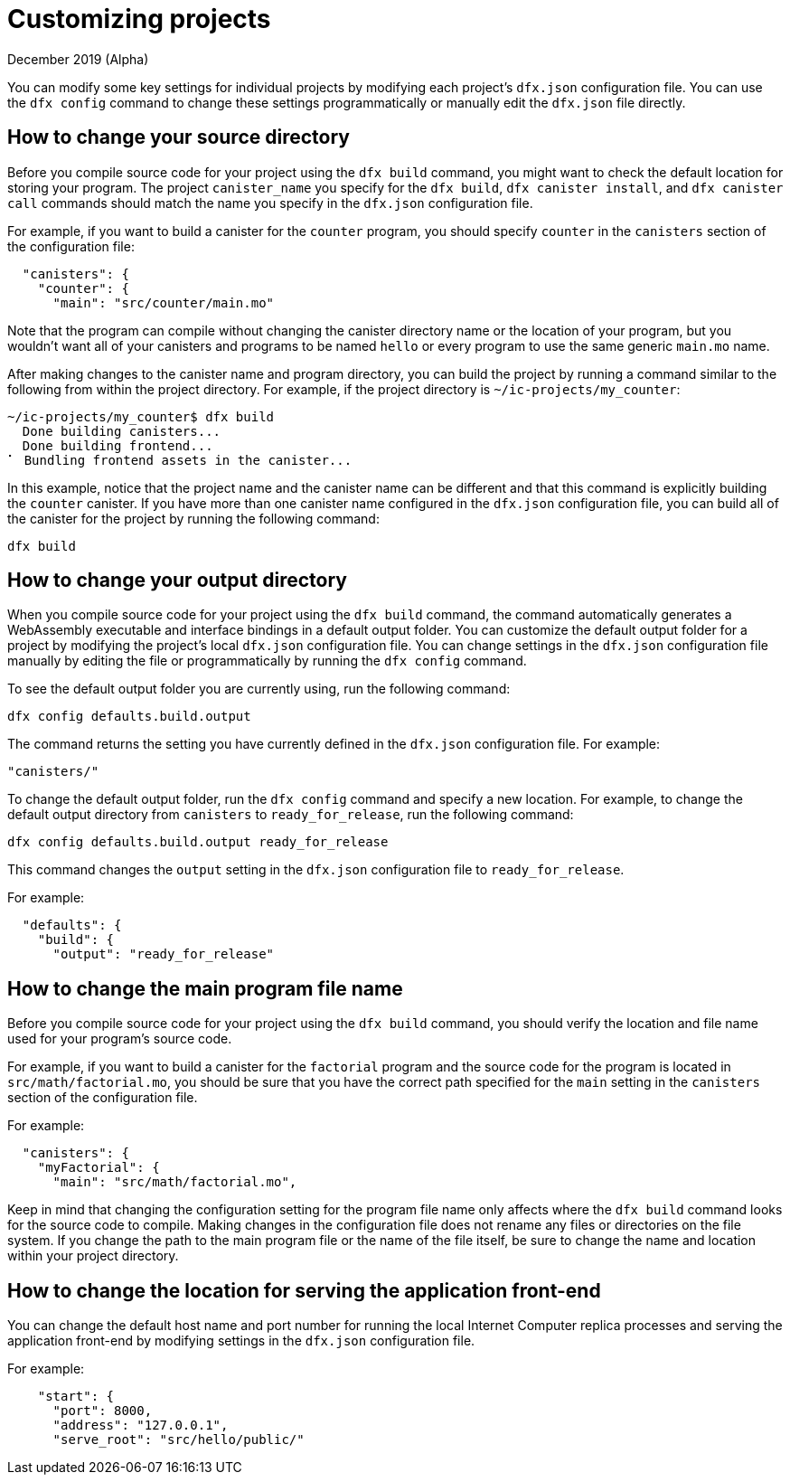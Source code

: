 = Customizing projects
December 2019 (Alpha)
:proglang: Motoko
:platform: Internet Computer platform
:IC: Internet Computer
:ext: .mo
:company-id: DFINITY

You can modify some key settings for individual projects by modifying each project’s `+dfx.json+` configuration file. 
You can use the `+dfx config+` command to change these settings programmatically or manually edit the `+dfx.json+` file directly.

== How to change your source directory

Before you compile source code for your project using the `+dfx build+` command, you might want to check the default location for storing your program. 
The project `+canister_name+` you specify for the `+dfx build+`, `+dfx canister install+`, and `+dfx canister call+` commands should match the name you specify in the `+dfx.json+` configuration file.

For example, if you want to build a canister for the `+counter+` program, you should specify `+counter+` in the `+canisters+` section of the configuration file:

[source,bash]
----
  "canisters": {
    "counter": {
      "main": "src/counter/main.mo"
----

Note that the program can compile without changing the canister directory name or the location of your program, but you wouldn’t want all of your canisters and programs to be named `+hello+` or every program to use the same generic `+main.mo+` name.

After making changes to the canister name and program directory, you can build the project by running a command similar to the following from within the project directory. 
For example, if the project directory is `+~/ic-projects/my_counter+`:

[source,bash]
----
~/ic-projects/my_counter$ dfx build
  Done building canisters...
  Done building frontend...
⠁ Bundling frontend assets in the canister...
----

In this example, notice that the project name and the canister name can be different and that this command is explicitly building the `+counter+` canister. 
If you have more than one canister name configured in the `+dfx.json+` configuration file, you can build all of the canister for the project by running the following command:
[source,bash]
----
dfx build 
----

== How to change your output directory

When you compile source code for your project using the `+dfx build+` command, the command automatically generates a WebAssembly executable and interface bindings in a default output folder. 
You can customize the default output folder for a project by modifying the project’s local `+dfx.json+` configuration file. 
You can change settings in the `+dfx.json+` configuration file manually by editing the file or programmatically by running the `+dfx config+` command.

To see the default output folder you are currently using, run the following command:

[source,bash]
----
dfx config defaults.build.output
----

The command returns the setting you have currently defined in the `+dfx.json+` configuration file. 
For example:

[source,bash]
----
"canisters/"
----

To change the default output folder, run the `+dfx config+` command and specify a new location. 
For example, to change the default output directory from `+canisters+` to `+ready_for_release+`, run the following command:

[source,bash]
----
dfx config defaults.build.output ready_for_release
----

This command changes the `+output+` setting in the `+dfx.json+` configuration file to `+ready_for_release+`.

For example:

[source,json]
----
  "defaults": {
    "build": {
      "output": "ready_for_release"
----

== How to change the main program file name

Before you compile source code for your project using the `+dfx build+` command, you should verify the location and file name used for your program’s source code.

For example, if you want to build a canister for the `+factorial+` program and the source code for the program is located in `+src/math/factorial.mo+`, you should be sure that you have the correct
path specified for the `+main+` setting in the `+canisters+` section of the configuration file.

For example:

[source,bash]
----
  "canisters": {
    "myFactorial": {
      "main": "src/math/factorial.mo",
----

Keep in mind that changing the configuration setting for the program file name only affects where the `+dfx build+` command looks for the source code to compile. Making changes in the configuration file does not rename any files or directories on the file system. 
If you change the path to the main program file or the name of the file itself, be sure to change the name and location within your project directory.

== How to change the location for serving the application front-end

You can change the default host name and port number for running the local {IC} replica processes and serving the application front-end by modifying settings in the `+dfx.json+` configuration file.

For example:

[source,bash]
----
    "start": {
      "port": 8000,
      "address": "127.0.0.1",
      "serve_root": "src/hello/public/"
----
